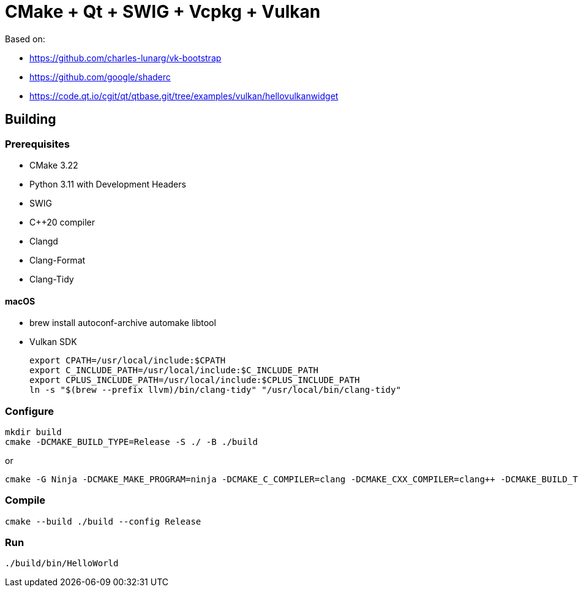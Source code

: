 = CMake + Qt + SWIG + Vcpkg + Vulkan

Based on:

* https://github.com/charles-lunarg/vk-bootstrap
* https://github.com/google/shaderc
* https://code.qt.io/cgit/qt/qtbase.git/tree/examples/vulkan/hellovulkanwidget

== Building

=== Prerequisites

* CMake 3.22
* Python 3.11 with Development Headers
* SWIG
* C++20 compiler
* Clangd
* Clang-Format
* Clang-Tidy

==== macOS

* brew install autoconf-archive automake libtool
* Vulkan SDK
+
....
export CPATH=/usr/local/include:$CPATH
export C_INCLUDE_PATH=/usr/local/include:$C_INCLUDE_PATH
export CPLUS_INCLUDE_PATH=/usr/local/include:$CPLUS_INCLUDE_PATH
ln -s "$(brew --prefix llvm)/bin/clang-tidy" "/usr/local/bin/clang-tidy"
....

=== Configure

....
mkdir build
cmake -DCMAKE_BUILD_TYPE=Release -S ./ -B ./build
....

or

....
cmake -G Ninja -DCMAKE_MAKE_PROGRAM=ninja -DCMAKE_C_COMPILER=clang -DCMAKE_CXX_COMPILER=clang++ -DCMAKE_BUILD_TYPE=Release -S ./ -B ./build
....

=== Compile

....
cmake --build ./build --config Release
....

=== Run

....
./build/bin/HelloWorld
....
